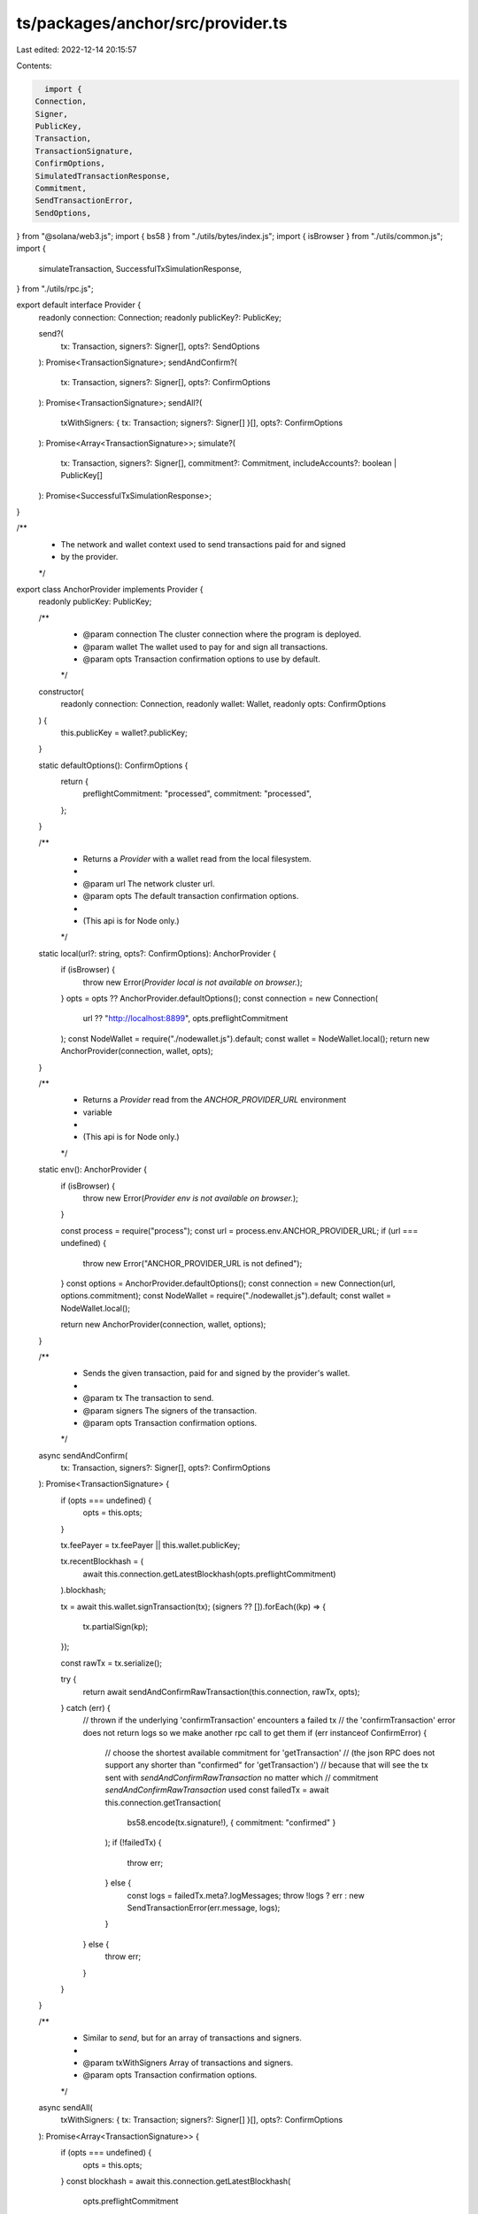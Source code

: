 ts/packages/anchor/src/provider.ts
==================================

Last edited: 2022-12-14 20:15:57

Contents:

.. code-block:: ts

    import {
  Connection,
  Signer,
  PublicKey,
  Transaction,
  TransactionSignature,
  ConfirmOptions,
  SimulatedTransactionResponse,
  Commitment,
  SendTransactionError,
  SendOptions,
} from "@solana/web3.js";
import { bs58 } from "./utils/bytes/index.js";
import { isBrowser } from "./utils/common.js";
import {
  simulateTransaction,
  SuccessfulTxSimulationResponse,
} from "./utils/rpc.js";

export default interface Provider {
  readonly connection: Connection;
  readonly publicKey?: PublicKey;

  send?(
    tx: Transaction,
    signers?: Signer[],
    opts?: SendOptions
  ): Promise<TransactionSignature>;
  sendAndConfirm?(
    tx: Transaction,
    signers?: Signer[],
    opts?: ConfirmOptions
  ): Promise<TransactionSignature>;
  sendAll?(
    txWithSigners: { tx: Transaction; signers?: Signer[] }[],
    opts?: ConfirmOptions
  ): Promise<Array<TransactionSignature>>;
  simulate?(
    tx: Transaction,
    signers?: Signer[],
    commitment?: Commitment,
    includeAccounts?: boolean | PublicKey[]
  ): Promise<SuccessfulTxSimulationResponse>;
}

/**
 * The network and wallet context used to send transactions paid for and signed
 * by the provider.
 */
export class AnchorProvider implements Provider {
  readonly publicKey: PublicKey;

  /**
   * @param connection The cluster connection where the program is deployed.
   * @param wallet     The wallet used to pay for and sign all transactions.
   * @param opts       Transaction confirmation options to use by default.
   */
  constructor(
    readonly connection: Connection,
    readonly wallet: Wallet,
    readonly opts: ConfirmOptions
  ) {
    this.publicKey = wallet?.publicKey;
  }

  static defaultOptions(): ConfirmOptions {
    return {
      preflightCommitment: "processed",
      commitment: "processed",
    };
  }

  /**
   * Returns a `Provider` with a wallet read from the local filesystem.
   *
   * @param url  The network cluster url.
   * @param opts The default transaction confirmation options.
   *
   * (This api is for Node only.)
   */
  static local(url?: string, opts?: ConfirmOptions): AnchorProvider {
    if (isBrowser) {
      throw new Error(`Provider local is not available on browser.`);
    }
    opts = opts ?? AnchorProvider.defaultOptions();
    const connection = new Connection(
      url ?? "http://localhost:8899",
      opts.preflightCommitment
    );
    const NodeWallet = require("./nodewallet.js").default;
    const wallet = NodeWallet.local();
    return new AnchorProvider(connection, wallet, opts);
  }

  /**
   * Returns a `Provider` read from the `ANCHOR_PROVIDER_URL` environment
   * variable
   *
   * (This api is for Node only.)
   */
  static env(): AnchorProvider {
    if (isBrowser) {
      throw new Error(`Provider env is not available on browser.`);
    }

    const process = require("process");
    const url = process.env.ANCHOR_PROVIDER_URL;
    if (url === undefined) {
      throw new Error("ANCHOR_PROVIDER_URL is not defined");
    }
    const options = AnchorProvider.defaultOptions();
    const connection = new Connection(url, options.commitment);
    const NodeWallet = require("./nodewallet.js").default;
    const wallet = NodeWallet.local();

    return new AnchorProvider(connection, wallet, options);
  }

  /**
   * Sends the given transaction, paid for and signed by the provider's wallet.
   *
   * @param tx      The transaction to send.
   * @param signers The signers of the transaction.
   * @param opts    Transaction confirmation options.
   */
  async sendAndConfirm(
    tx: Transaction,
    signers?: Signer[],
    opts?: ConfirmOptions
  ): Promise<TransactionSignature> {
    if (opts === undefined) {
      opts = this.opts;
    }

    tx.feePayer = tx.feePayer || this.wallet.publicKey;

    tx.recentBlockhash = (
      await this.connection.getLatestBlockhash(opts.preflightCommitment)
    ).blockhash;

    tx = await this.wallet.signTransaction(tx);
    (signers ?? []).forEach((kp) => {
      tx.partialSign(kp);
    });

    const rawTx = tx.serialize();

    try {
      return await sendAndConfirmRawTransaction(this.connection, rawTx, opts);
    } catch (err) {
      // thrown if the underlying 'confirmTransaction' encounters a failed tx
      // the 'confirmTransaction' error does not return logs so we make another rpc call to get them
      if (err instanceof ConfirmError) {
        // choose the shortest available commitment for 'getTransaction'
        // (the json RPC does not support any shorter than "confirmed" for 'getTransaction')
        // because that will see the tx sent with `sendAndConfirmRawTransaction` no matter which
        // commitment `sendAndConfirmRawTransaction` used
        const failedTx = await this.connection.getTransaction(
          bs58.encode(tx.signature!),
          { commitment: "confirmed" }
        );
        if (!failedTx) {
          throw err;
        } else {
          const logs = failedTx.meta?.logMessages;
          throw !logs ? err : new SendTransactionError(err.message, logs);
        }
      } else {
        throw err;
      }
    }
  }

  /**
   * Similar to `send`, but for an array of transactions and signers.
   *
   * @param txWithSigners Array of transactions and signers.
   * @param opts          Transaction confirmation options.
   */
  async sendAll(
    txWithSigners: { tx: Transaction; signers?: Signer[] }[],
    opts?: ConfirmOptions
  ): Promise<Array<TransactionSignature>> {
    if (opts === undefined) {
      opts = this.opts;
    }
    const blockhash = await this.connection.getLatestBlockhash(
      opts.preflightCommitment
    );

    let txs = txWithSigners.map((r) => {
      let tx = r.tx;
      let signers = r.signers ?? [];

      tx.feePayer = tx.feePayer || this.wallet.publicKey;

      tx.recentBlockhash = blockhash.blockhash;

      signers.forEach((kp) => {
        tx.partialSign(kp);
      });

      return tx;
    });

    const signedTxs = await this.wallet.signAllTransactions(txs);

    const sigs: TransactionSignature[] = [];

    for (let k = 0; k < txs.length; k += 1) {
      const tx = signedTxs[k];
      const rawTx = tx.serialize();

      try {
        sigs.push(
          await sendAndConfirmRawTransaction(this.connection, rawTx, opts)
        );
      } catch (err) {
        // thrown if the underlying 'confirmTransaction' encounters a failed tx
        // the 'confirmTransaction' error does not return logs so we make another rpc call to get them
        if (err instanceof ConfirmError) {
          // choose the shortest available commitment for 'getTransaction'
          // (the json RPC does not support any shorter than "confirmed" for 'getTransaction')
          // because that will see the tx sent with `sendAndConfirmRawTransaction` no matter which
          // commitment `sendAndConfirmRawTransaction` used
          const failedTx = await this.connection.getTransaction(
            bs58.encode(tx.signature!),
            { commitment: "confirmed" }
          );
          if (!failedTx) {
            throw err;
          } else {
            const logs = failedTx.meta?.logMessages;
            throw !logs ? err : new SendTransactionError(err.message, logs);
          }
        } else {
          throw err;
        }
      }
    }

    return sigs;
  }

  /**
   * Simulates the given transaction, returning emitted logs from execution.
   *
   * @param tx      The transaction to send.
   * @param signers The signers of the transaction.
   * @param opts    Transaction confirmation options.
   */
  async simulate(
    tx: Transaction,
    signers?: Signer[],
    commitment?: Commitment,
    includeAccounts?: boolean | PublicKey[]
  ): Promise<SuccessfulTxSimulationResponse> {
    tx.feePayer = tx.feePayer || this.wallet.publicKey;

    tx.recentBlockhash = (
      await this.connection.getLatestBlockhash(
        commitment ?? this.connection.commitment
      )
    ).blockhash;

    tx = await this.wallet.signTransaction(tx);
    const result = await simulateTransaction(
      this.connection,
      tx,
      signers,
      commitment,
      includeAccounts
    );

    if (result.value.err) {
      throw new SimulateError(result.value);
    }

    return result.value;
  }
}

class SimulateError extends Error {
  constructor(
    readonly simulationResponse: SimulatedTransactionResponse,
    message?: string
  ) {
    super(message);
  }
}

export type SendTxRequest = {
  tx: Transaction;
  signers: Array<Signer | undefined>;
};

/**
 * Wallet interface for objects that can be used to sign provider transactions.
 */
export interface Wallet {
  signTransaction(tx: Transaction): Promise<Transaction>;
  signAllTransactions(txs: Transaction[]): Promise<Transaction[]>;
  publicKey: PublicKey;
}

// Copy of Connection.sendAndConfirmRawTransaction that throws
// a better error if 'confirmTransaction` returns an error status
async function sendAndConfirmRawTransaction(
  connection: Connection,
  rawTransaction: Buffer,
  options?: ConfirmOptions
): Promise<TransactionSignature> {
  const sendOptions = options && {
    skipPreflight: options.skipPreflight,
    preflightCommitment: options.preflightCommitment || options.commitment,
  };

  const signature = await connection.sendRawTransaction(
    rawTransaction,
    sendOptions
  );

  const status = (
    await connection.confirmTransaction(
      signature,
      options && options.commitment
    )
  ).value;

  if (status.err) {
    throw new ConfirmError(
      `Raw transaction ${signature} failed (${JSON.stringify(status)})`
    );
  }

  return signature;
}

class ConfirmError extends Error {
  constructor(message?: string) {
    super(message);
  }
}

/**
 * Sets the default provider on the client.
 */
export function setProvider(provider: Provider) {
  _provider = provider;
}

/**
 * Returns the default provider being used by the client.
 */
export function getProvider(): Provider {
  if (_provider === null) {
    return AnchorProvider.local();
  }
  return _provider;
}

// Global provider used as the default when a provider is not given.
let _provider: Provider | null = null;


